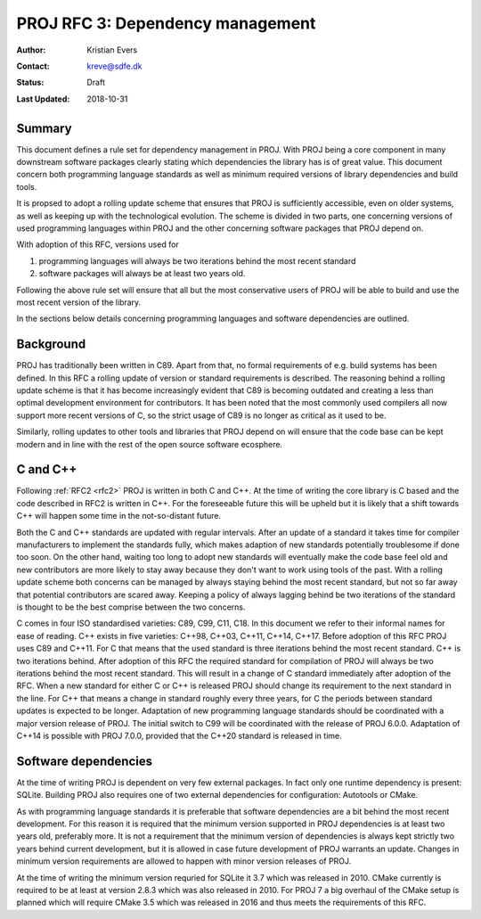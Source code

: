 .. _rfc3:

====================================================================
PROJ RFC 3: Dependency management
====================================================================

:Author: Kristian Evers
:Contact: kreve@sdfe.dk
:Status: Draft
:Last Updated: 2018-10-31

Summary
-------------------------------------------------------------------------------

This document defines a rule set for dependency management in PROJ. With PROJ
being a core component in many downstream software packages clearly stating
which dependencies the library has is of great value. This document concern
both programming language standards as well as minimum required versions of
library dependencies and build tools.

It is propsed to adopt a rolling update scheme that ensures that PROJ is
sufficiently accessible, even on older systems, as well as keeping up with the
technological evolution. The scheme is divided in two parts, one concerning
versions of used programming languages within PROJ and the other concerning
software packages that PROJ depend on.

With adoption of this RFC, versions used for

1. programming languages will always be two iterations behind the most recent standard
2. software packages will always be at least two years old.

Following the above rule set will ensure that all but the most conservative
users of PROJ will be able to build and use the most recent version of the
library.

In the sections below details concerning programming languages and software
dependencies are outlined.

Background
-------------------------------------------------------------------------------

PROJ has traditionally been written in C89. Apart from that, no formal
requirements of e.g. build systems has been defined. In this RFC a rolling
update of version or standard requirements is described. The reasoning behind
a rolling update scheme is that it has become increasingly evident that C89
is becoming outdated and creating a less than optimal development environment
for contributors. It has been noted that the most commonly used compilers all
now support more recent versions of C, so the strict usage of C89 is no longer
as critical as it used to be.

Similarly, rolling updates to other tools and libraries that PROJ depend on
will ensure that the code base can be kept modern and in line with the rest of
the open source software ecosphere.

C and C++
-------------------------------------------------------------------------------

Following :ref:`RFC2 <rfc2>` PROJ is written in both C and C++. At the time of writing
the core library is C based and the code described in RFC2 is written in C++.
For the foreseeable future this will be upheld but it is likely that a shift
towards C++ will happen some time in the not-so-distant future.

Both the C and C++ standards are updated with regular intervals. After an
update of a standard it takes time for compiler manufacturers to implement the
standards fully, which makes adaption of new standards potentially troublesome
if done too soon. On the other hand, waiting too long to adopt new standards
will eventually make the code base feel old and new contributors are more likely
to stay away because they don't want to work using tools of the past. With a
rolling update scheme both concerns can be managed by always staying behind the
most recent standard, but not so far away that potential contributors are scared
away. Keeping a policy of always lagging behind be two iterations of the standard
is thought to be the best comprise between the two concerns.

C comes in four ISO standardised varieties: C89, C99, C11, C18. In this document
we refer to their informal names for ease of reading. C++ exists in five
varieties: C++98, C++03, C++11, C++14, C++17. Before adoption of this RFC PROJ
uses C89 and C++11. For C that means that the used standard is three iterations
behind the most recent standard. C++ is two iterations behind. After adoption of
this RFC the required standard for compilation of PROJ will always be two
iterations behind the most recent standard. This will result in a change of C
standard immediately after adoption of the RFC. When a new standard for either C
or C++ is released PROJ should change its requirement to the next standard in
the line. For C++ that means a change in standard roughly every three years, for
C the periods between standard updates is expected to be longer. Adaptation of
new programming language standards should be coordinated with a major version
release of PROJ. The initial switch to C99 will be coordinated with the release
of PROJ 6.0.0. Adaptation of C++14 is possible with PROJ 7.0.0, provided that
the C++20 standard is released in time.

Software dependencies
-------------------------------------------------------------------------------

At the time of writing PROJ is dependent on very few external packages.
In fact only one runtime dependency is present: SQLite. Building PROJ also
requires one of two external dependencies for configuration: Autotools or
CMake.

As with programming language standards it is preferable that software
dependencies are a bit behind the most recent development. For this reason it is
required that the minimum version supported in PROJ dependencies is at least two
years old, preferably more. It is not a requirement that the minimum
version of dependencies is always kept strictly two years behind current
development, but it is allowed in case future development of PROJ warrants an
update. Changes in minimum version requirements are allowed to happen with minor
version releases of PROJ.

At the time of writing the minimum version requried for SQLite it 3.7 which was
released in 2010. CMake currently is required to be at least at version 2.8.3
which was also released in 2010. For PROJ 7 a big overhaul of the CMake setup
is planned which will require CMake 3.5 which was released in 2016 and thus
meets the requirements of this RFC.

